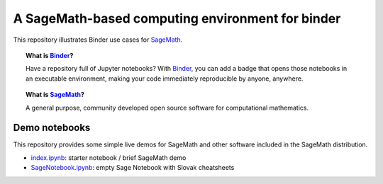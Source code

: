 A SageMath-based computing environment for binder
=================================================

.. image:: https://beta.mybinder.org/badge.svg
   :target: https://beta.mybinder.org/v2/gh/sagemath/sage-binder-env/master?filepath=index.ipynb

This repository illustrates Binder use cases for
`SageMath <http://sagemath.org>`_.

.. TOPIC:: What is `Binder <http://mybinder.org>`_?

    Have a repository full of Jupyter notebooks? With `Binder
    <http://mybinder.org>`_, you can add a badge that opens those
    notebooks in an executable environment, making your code
    immediately reproducible by anyone, anywhere.

.. TOPIC:: What is `SageMath <http://sagemath.org>`_?

    A general purpose, community developed open source software for
    computational mathematics.

Demo notebooks
--------------

This repository provides some simple live demos for SageMath and other
software included in the SageMath distribution.

- `index.ipynb <index.ipy>`_: starter notebook / brief SageMath demo
- `SageNotebook.ipynb <SageNotebook.ipynb>`_: empty Sage Notebook with Slovak cheatsheets

